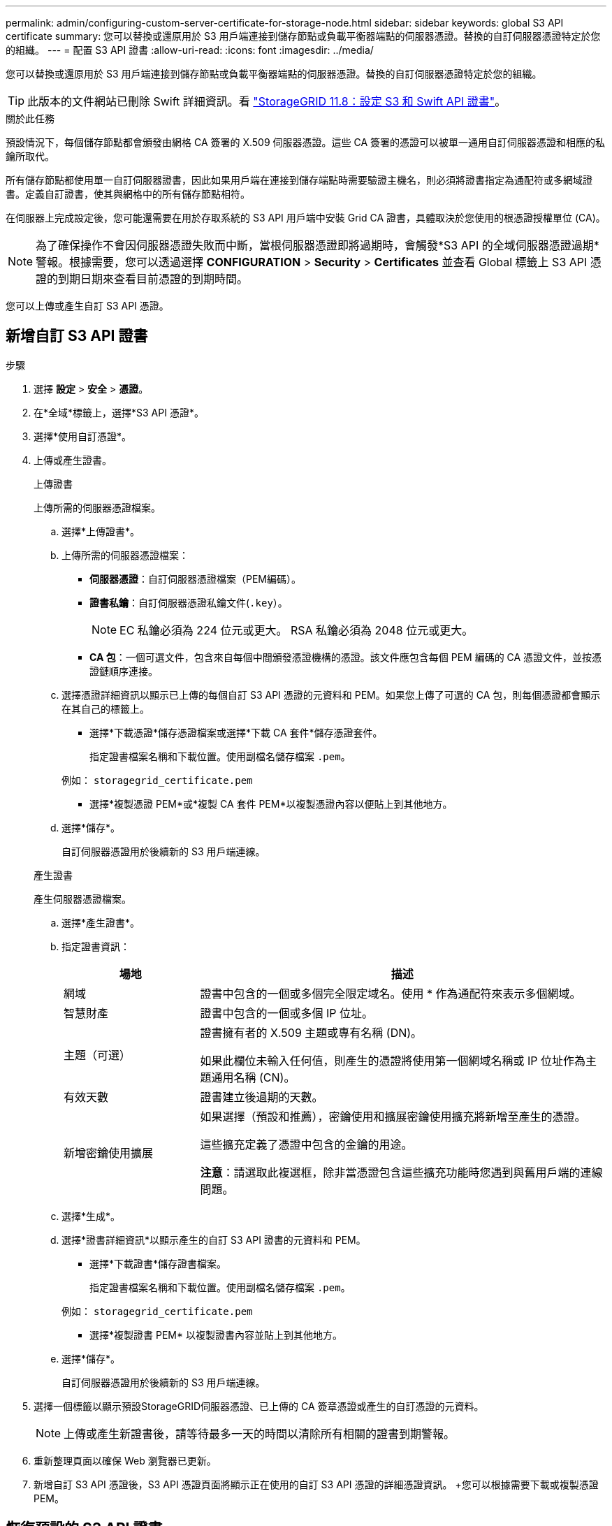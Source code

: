 ---
permalink: admin/configuring-custom-server-certificate-for-storage-node.html 
sidebar: sidebar 
keywords: global S3 API certificate 
summary: 您可以替換或還原用於 S3 用戶端連接到儲存節點或負載平衡器端點的伺服器憑證。替換的自訂伺服器憑證特定於您的組織。 
---
= 配置 S3 API 證書
:allow-uri-read: 
:icons: font
:imagesdir: ../media/


[role="lead"]
您可以替換或還原用於 S3 用戶端連接到儲存節點或負載平衡器端點的伺服器憑證。替換的自訂伺服器憑證特定於您的組織。


TIP: 此版本的文件網站已刪除 Swift 詳細資訊。看 https://docs.netapp.com/us-en/storagegrid-118/admin/configuring-custom-server-certificate-for-storage-node.html["StorageGRID 11.8：設定 S3 和 Swift API 證書"^]。

.關於此任務
預設情況下，每個儲存節點都會頒發由網格 CA 簽署的 X.509 伺服器憑證。這些 CA 簽署的憑證可以被單一通用自訂伺服器憑證和相應的私鑰所取代。

所有儲存節點都使用單一自訂伺服器證書，因此如果用戶端在連接到儲存端點時需要驗證主機名，則必須將證書指定為通配符或多網域證書。定義自訂證書，使其與網格中的所有儲存節點相符。

在伺服器上完成設定後，您可能還需要在用於存取系統的 S3 API 用戶端中安裝 Grid CA 證書，具體取決於您使用的根憑證授權單位 (CA)。


NOTE: 為了確保操作不會因伺服器憑證失敗而中斷，當根伺服器憑證即將過期時，會觸發*S3 API 的全域伺服器憑證過期*警報。根據需要，您可以透過選擇 *CONFIGURATION* > *Security* > *Certificates* 並查看 Global 標籤上 S3 API 憑證的到期日期來查看目前憑證的到期時間。

您可以上傳或產生自訂 S3 API 憑證。



== 新增自訂 S3 API 證書

.步驟
. 選擇 *設定* > *安全* > *憑證*。
. 在*全域*標籤上，選擇*S3 API 憑證*。
. 選擇*使用自訂憑證*。
. 上傳或產生證書。
+
[role="tabbed-block"]
====
.上傳證書
--
上傳所需的伺服器憑證檔案。

.. 選擇*上傳證書*。
.. 上傳所需的伺服器憑證檔案：
+
*** *伺服器憑證*：自訂伺服器憑證檔案（PEM編碼）。
*** *證書私鑰*：自訂伺服器憑證私鑰文件(`.key`）。
+

NOTE: EC 私鑰必須為 224 位元或更大。  RSA 私鑰必須為 2048 位元或更大。

*** *CA 包*：一個可選文件，包含來自每個中間頒發憑證機構的憑證。該文件應包含每個 PEM 編碼的 CA 憑證文件，並按憑證鏈順序連接。


.. 選擇憑證詳細資訊以顯示已上傳的每個自訂 S3 API 憑證的元資料和 PEM。如果您上傳了可選的 CA 包，則每個憑證都會顯示在其自己的標籤上。
+
*** 選擇*下載憑證*儲存憑證檔案或選擇*下載 CA 套件*儲存憑證套件。
+
指定證書檔案名稱和下載位置。使用副檔名儲存檔案 `.pem`。

+
例如：  `storagegrid_certificate.pem`

*** 選擇*複製憑證 PEM*或*複製 CA 套件 PEM*以複製憑證內容以便貼上到其他地方。


.. 選擇*儲存*。
+
自訂伺服器憑證用於後續新的 S3 用戶端連線。



--
.產生證書
--
產生伺服器憑證檔案。

.. 選擇*產生證書*。
.. 指定證書資訊：
+
[cols="1a,3a"]
|===
| 場地 | 描述 


 a| 
網域
 a| 
證書中包含的一個或多個完全限定域名。使用 * 作為通配符來表示多個網域。



 a| 
智慧財產
 a| 
證書中包含的一個或多個 IP 位址。



 a| 
主題（可選）
 a| 
證書擁有者的 X.509 主題或專有名稱 (DN)。

如果此欄位未輸入任何值，則產生的憑證將使用第一個網域名稱或 IP 位址作為主題通用名稱 (CN)。



 a| 
有效天數
 a| 
證書建立後過期的天數。



 a| 
新增密鑰使用擴展
 a| 
如果選擇（預設和推薦），密鑰使用和擴展密鑰使用擴充將新增至產生的憑證。

這些擴充定義了憑證中包含的金鑰的用途。

*注意*：請選取此複選框，除非當憑證包含這些擴充功能時您遇到與舊用戶端的連線問題。

|===
.. 選擇*生成*。
.. 選擇*證書詳細資訊*以顯示產生的自訂 S3 API 證書的元資料和 PEM。
+
*** 選擇*下載證書*儲存證書檔案。
+
指定證書檔案名稱和下載位置。使用副檔名儲存檔案 `.pem`。

+
例如：  `storagegrid_certificate.pem`

*** 選擇*複製證書 PEM* 以複製證書內容並貼上到其他地方。


.. 選擇*儲存*。
+
自訂伺服器憑證用於後續新的 S3 用戶端連線。



--
====
. 選擇一個標籤以顯示預設StorageGRID伺服器憑證、已上傳的 CA 簽章憑證或產生的自訂憑證的元資料。
+

NOTE: 上傳或產生新證書後，請等待最多一天的時間以清除所有相關的證書到期警報。

. 重新整理頁面以確保 Web 瀏覽器已更新。
. 新增自訂 S3 API 憑證後，S3 API 憑證頁面將顯示正在使用的自訂 S3 API 憑證的詳細憑證資訊。  +您可以根據需要下載或複製憑證PEM。




== 恢復預設的 S3 API 證書

您可以恢復使用預設 S3 API 憑證來將 S3 用戶端連接到儲存節點。但是，您不能將預設的 S3 API 憑證用於負載平衡器端點。

.步驟
. 選擇 *設定* > *安全* > *憑證*。
. 在*全域*標籤上，選擇*S3 API 憑證*。
. 選擇*使用預設證書*。
+
當您還原全域 S3 API 憑證的預設版本時，您設定的自訂伺服器憑證檔案將會被刪除，並且無法從系統中復原。預設 S3 API 憑證將用於後續新的 S3 用戶端與儲存節點的連接。

. 選擇「*確定*」確認警告並恢復預設的 S3 API 憑證。
+
如果您具有 Root 存取權限，並且自訂 S3 API 憑證用於負載平衡器端點連接，則會顯示負載平衡器端點列表，這些端點將無法再使用預設 S3 API 憑證進行存取。前往link:../admin/configuring-load-balancer-endpoints.html["配置負載平衡器端點"]編輯或刪除受影響的端點。

. 重新整理頁面以確保 Web 瀏覽器已更新。




== 下載或複製 S3 API 證書

您可以儲存或複製 S3 API 憑證內容以供在其他地方使用。

.步驟
. 選擇 *設定* > *安全* > *憑證*。
. 在*全域*標籤上，選擇*S3 API 憑證*。
. 選擇“*伺服器*”或“*CA 套件*”選項卡，然後下載或複製憑證。
+
[role="tabbed-block"]
====
.下載憑證檔案或 CA 套件
--
下載憑證或 CA 套件 `.pem`文件。如果您使用可選的 CA 捆綁包，捆綁包中的每個憑證都會顯示在其自己的子選項卡上。

.. 選擇*下載憑證*或*下載 CA 套件*。
+
如果您正在下載 CA 捆綁包，則 CA 捆綁包二級標籤中的所有憑證都會作為單一檔案下載。

.. 指定證書檔案名稱和下載位置。使用副檔名儲存檔案 `.pem`。
+
例如：  `storagegrid_certificate.pem`



--
.複製憑證或 CA 捆綁包 PEM
--
複製證書文字並貼上到其他地方。如果您使用可選的 CA 捆綁包，捆綁包中的每個憑證都會顯示在其自己的子選項卡上。

.. 選擇*複製憑證 PEM*或*複製 CA 套件 PEM*。
+
如果您正在複製 CA 捆綁包，則 CA 捆綁包輔助標籤中的所有憑證都會一起複製。

.. 將複製的憑證貼到文字編輯器中。
.. 儲存帶有擴展名的文字文件 `.pem`。
+
例如：  `storagegrid_certificate.pem`



--
====


.相關資訊
* link:../s3/index.html["使用 S3 REST API"]
* link:configuring-s3-api-endpoint-domain-names.html["配置 S3 端點域名"]


